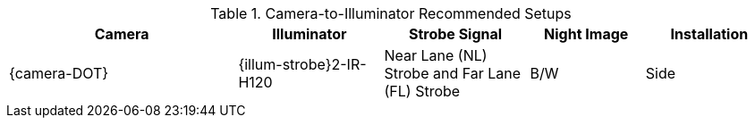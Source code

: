 [#t_Camera-to-Illuminator-Recommended-Setups]

.Camera-to-Illuminator Recommended Setups

[table.withborders,width="100%",cols="30%,19%,19%,15%,17%",options="header",]
|===
|Camera |Illuminator |Strobe Signal |Night Image |Installation
.^|{camera-DOT} .^|{illum-strobe}2-IR-H120
.^|Near Lane (NL) Strobe and Far Lane (FL) Strobe .^|B/W .^|Side
|===
